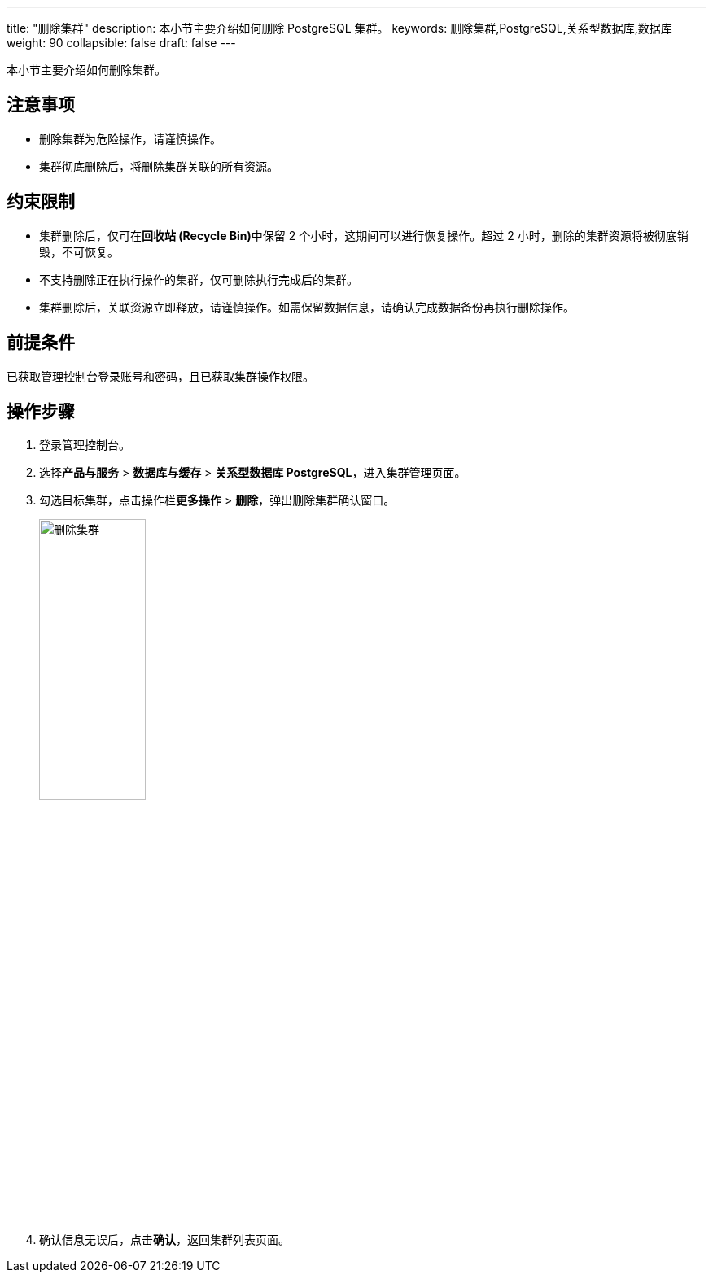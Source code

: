 ---
title: "删除集群"
description: 本小节主要介绍如何删除 PostgreSQL 集群。 
keywords: 删除集群,PostgreSQL,关系型数据库,数据库
weight: 90
collapsible: false
draft: false
---

本小节主要介绍如何删除集群。

== 注意事项

* 删除集群为危险操作，请谨慎操作。
* 集群彻底删除后，将删除集群关联的所有资源。


== 约束限制

* 集群删除后，仅可在**回收站 (Recycle Bin)**中保留 2 个小时，这期间可以进行恢复操作。超过 2 小时，删除的集群资源将被彻底销毁，不可恢复。
* 不支持删除正在执行操作的集群，仅可删除执行完成后的集群。
* 集群删除后，关联资源立即释放，请谨慎操作。如需保留数据信息，请确认完成数据备份再执行删除操作。

== 前提条件

已获取管理控制台登录账号和密码，且已获取集群操作权限。

== 操作步骤

. 登录管理控制台。
. 选择**产品与服务** > *数据库与缓存* > *关系型数据库 PostgreSQL*，进入集群管理页面。
. 勾选目标集群，点击操作栏**更多操作** > *删除*，弹出删除集群确认窗口。
+
image::/images/cloud_service/database/postgresql/delete_cluster.png[删除集群,40%]

. 确认信息无误后，点击**确认**，返回集群列表页面。
